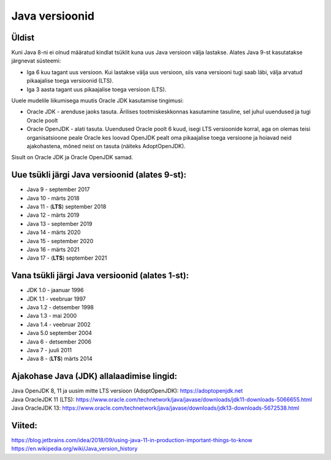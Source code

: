 Java versioonid
===============

Üldist
------
Kuni Java 8-ni ei olnud määratud kindlat tsüklit kuna uus Java versioon välja lastakse. Alates Java 9-st kasutatakse järgnevat süsteemi:

- Iga 6 kuu tagant uus versioon. Kui lastakse välja uus versioon, siis vana versiooni tugi saab läbi, välja arvatud pikaajalise toega versioonid (LTS).
- Iga 3 aasta tagant uus pikaajalise toega versioon (LTS).

Uuele mudelile liikumisega muutis Oracle JDK kasutamise tingimusi:

- Oracle JDK - arenduse jaoks tasuta. Ärilises tootmiskeskkonnas kasutamine tasuline, sel juhul uuendused ja tugi Oracle poolt
- Oracle OpenJDK - alati tasuta. Uuendused Oracle poolt 6 kuud, isegi LTS versioonide korral, aga on olemas teisi organisatsioone peale Oracle kes loovad OpenJDK pealt oma pikaajalise toega versioone ja hoiavad neid ajakohastena, mõned neist on tasuta (näiteks AdoptOpenJDK).

Sisult on Oracle JDK ja Oracle OpenJDK samad. 

Uue tsükli järgi Java versioonid (alates 9-st):
------------------------------------------------
- Java 9 - september 2017
- Java 10 - märts 2018
- Java 11 - (**LTS**) september 2018
- Java 12 - märts 2019
- Java 13 - september 2019
- Java 14 - märts 2020
- Java 15 - september 2020
- Java 16 - märts 2021
- Java 17 - (**LTS**) september 2021

Vana tsükli järgi Java versioonid (alates 1-st):
-------------------------------------------------
- JDK 1.0 - jaanuar 1996
- JDK 1.1 - veebruar 1997
- Java 1.2 - detsember 1998
- Java 1.3 - mai 2000
- Java 1.4 - veebruar 2002
- Java 5.0 september 2004
- Java 6 - detsember 2006
- Java 7 - juuli 2011
- Java 8 - (**LTS**) märts 2014

Ajakohase Java (JDK) allalaadimise lingid:
------------------------------------------
|  Java OpenJDK 8, 11 ja uusim mitte LTS versioon (AdoptOpenJDK): https://adoptopenjdk.net
|  Java OracleJDK 11 (LTS): https://www.oracle.com/technetwork/java/javase/downloads/jdk11-downloads-5066655.html  
|  Java OracleJDK 13: https://www.oracle.com/technetwork/java/javase/downloads/jdk13-downloads-5672538.html

Viited:
-------
| https://blog.jetbrains.com/idea/2018/09/using-java-11-in-production-important-things-to-know
| https://en.wikipedia.org/wiki/Java_version_history

